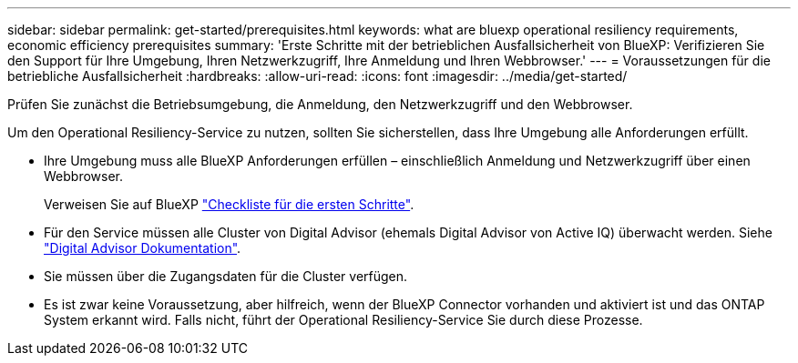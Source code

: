 ---
sidebar: sidebar 
permalink: get-started/prerequisites.html 
keywords: what are bluexp operational resiliency requirements, economic efficiency prerequisites 
summary: 'Erste Schritte mit der betrieblichen Ausfallsicherheit von BlueXP: Verifizieren Sie den Support für Ihre Umgebung, Ihren Netzwerkzugriff, Ihre Anmeldung und Ihren Webbrowser.' 
---
= Voraussetzungen für die betriebliche Ausfallsicherheit
:hardbreaks:
:allow-uri-read: 
:icons: font
:imagesdir: ../media/get-started/


[role="lead"]
Prüfen Sie zunächst die Betriebsumgebung, die Anmeldung, den Netzwerkzugriff und den Webbrowser.

Um den Operational Resiliency-Service zu nutzen, sollten Sie sicherstellen, dass Ihre Umgebung alle Anforderungen erfüllt.

* Ihre Umgebung muss alle BlueXP Anforderungen erfüllen – einschließlich Anmeldung und Netzwerkzugriff über einen Webbrowser.
+
Verweisen Sie auf BlueXP https://docs.netapp.com/us-en/cloud-manager-setup-admin/reference-checklist-cm.html["Checkliste für die ersten Schritte"].

* Für den Service müssen alle Cluster von Digital Advisor (ehemals Digital Advisor von Active IQ) überwacht werden. Siehe https://docs.netapp.com/us-en/active-iq/index.html["Digital Advisor Dokumentation"].
* Sie müssen über die Zugangsdaten für die Cluster verfügen.
* Es ist zwar keine Voraussetzung, aber hilfreich, wenn der BlueXP Connector vorhanden und aktiviert ist und das ONTAP System erkannt wird. Falls nicht, führt der Operational Resiliency-Service Sie durch diese Prozesse.

